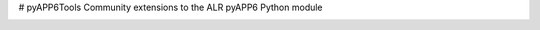 # pyAPP6Tools
Community extensions to the ALR pyAPP6 Python module

.. image:: https://travis-ci.org/ALR-Aerospace/pyAPP6Tools.svg?branch=feature-testing
    :target: https://travis-ci.org/ALR-Aerospace/pyAPP6Tools